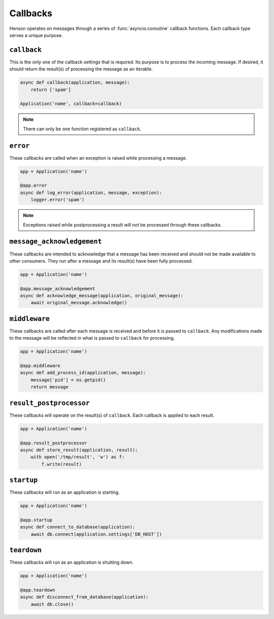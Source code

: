 =========
Callbacks
=========

Henson operates on messages through a series of :func:`asyncio.coroutine`
callback functions. Each callback type serves a unique purpose.

``callback``
============

This is the only one of the callback settings that is required. Its purpose is
to process the incoming message. If desired, it should return the result(s) of
processing the message as an iterable.

.. code::

    async def callback(application, message):
        return ['spam']

    Application('name', callback=callback)

.. note:: There can only be one function registered as ``callback``.

``error``
==================

These callbacks are called when an exception is raised while processing a
message.

.. code::

    app = Application('name')

    @app.error
    async def log_error(application, message, exception):
        logger.error('spam')

.. note::

    Exceptions raised while postprocessing a result will not be processed
    through these callbacks.

``message_acknowledgement``
===========================

These callbacks are intended to acknowledge that a message has been received
and should not be made available to other consumers. They run after a message
and its result(s) have been fully processed.

.. code::

    app = Application('name')

    @app.message_acknowledgement
    async def acknowledge_message(application, original_message):
        await original_message.acknowledge()

``middleware``
=========================

These callbacks are called after each message is received and before it is
passed to ``callback``. Any modifications made to the message will be reflected
in what is passed to ``callback`` for processing.

.. code::

    app = Application('name')

    @app.middleware
    async def add_process_id(application, message):
        message['pid'] = os.getpid()
        return message

``result_postprocessor``
=========================

These callbacks will operate on the result(s) of ``callback``. Each callback is
applied to each result.

.. code::

    app = Application('name')

    @app.result_postprocessor
    async def store_result(application, result):
        with open('/tmp/result', 'w') as f:
            f.write(result)

``startup``
===========

These callbacks will run as an application is starting.

.. code::

    app = Application('name')

    @app.startup
    async def connect_to_database(application):
        await db.connect(application.settings['DB_HOST'])

``teardown``
============

These callbacks will run as an application is shutting down.

.. code::

    app = Application('name')

    @app.teardown
    async def disconnect_from_database(application):
        await db.close()
